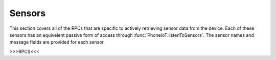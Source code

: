 Sensors
=======

This section covers all of the RPCs that are specific to actively retrieving sensor data from the device.
Each of these sensors has an equivelent passive form of access through :func:`PhoneIoT.listenToSensors`.
The sensor names and message fields are provided for each sensor.

>>>RPCS<<<
